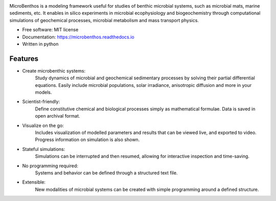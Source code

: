 
.. image:: https://img.shields.io/pypi/v/microbenthos.svg
    :target: https://pypi.python.org/pypi/microbenthos

.. image:: https://img.shields.io/travis/achennu/microbenthos.svg
    :target: https://travis-ci.org/achennu/microbenthos

.. image:: https://readthedocs.org/projects/microbenthos/badge/?version=latest
    :target: https://microbenthos.readthedocs.io/en/latest/?badge=latest
    :alt: Documentation Status

.. image:: https://pyup.io/repos/github/achennu/microbenthos/shield.svg
    :target: https://pyup.io/repos/github/achennu/microbenthos/
    :alt: Updates

MicroBenthos is a modeling framework useful for studies of benthic microbial systems,
such as microbial mats, marine sediments, etc. It enables in silico experiments in microbial
ecophysiology and biogeochemistry through computational simulations of geochemical processes,
microbial metabolism and mass transport physics.

* Free software: MIT license
* Documentation: https://microbenthos.readthedocs.io
* Written in python

Features
--------

* Create microbenthic systems:
    Study dynamics of microbial and geochemical sedimentary processes by solving their partial
    differential equations. Easily include microbial populations, solar irradiance, anisotropic
    diffusion and more in your models.

* Scientist-friendly:
    Define constitutive chemical and biological processes simply as mathematical formulae. Data
    is saved in open archival format.

* Visualize on the go:
    Includes visualization of modelled parameters and results that can be viewed live, and
    exported to video. Progress information on simulation is also shown.

* Stateful simulations:
    Simulations can be interrupted and then resumed, allowing for interactive inspection and
    time-saving.

* No programming required:
    Systems and behavior can be defined through a structured text file.

* Extensible:
    New modalities of microbial systems can be created with simple programming around a defined
    structure.

